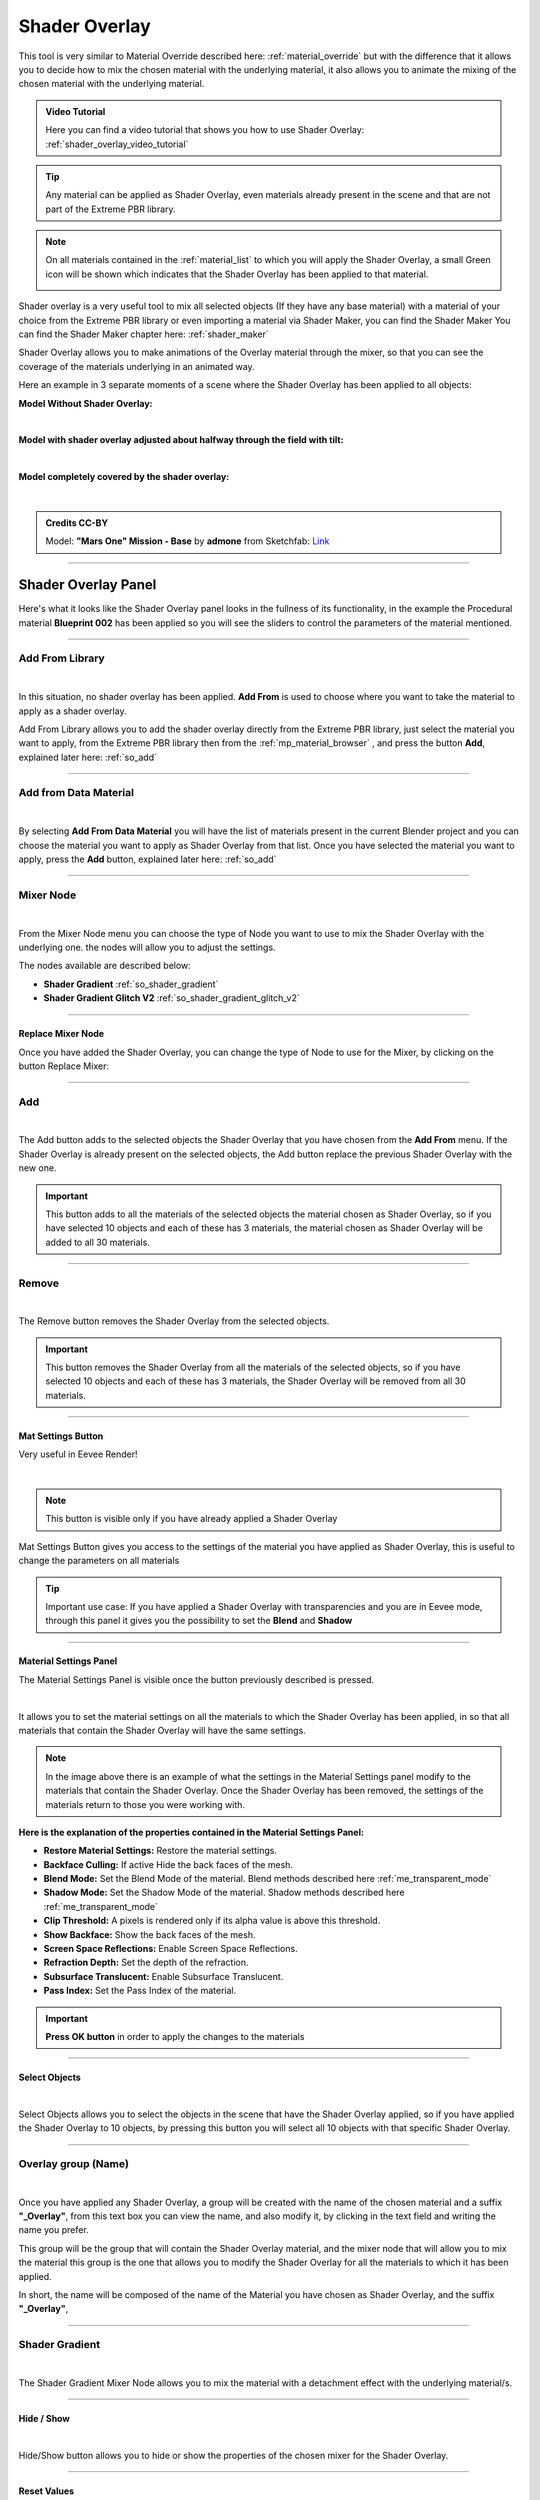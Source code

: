 .. _shader_overlay:

Shader Overlay
==================

This tool is very similar to Material Override described here: :ref:`material_override` but with the difference that it
allows you to decide how to mix the chosen material with the underlying material, it also allows you to animate the
mixing of the chosen material with the underlying material.


.. admonition:: Video Tutorial
    :class: youtube

    Here you can find a video tutorial that shows you how to use Shader Overlay: :ref:`shader_overlay_video_tutorial`


.. tip::
        Any material can be applied as Shader Overlay, even materials already present in the scene and that are not
        part of the Extreme PBR library.


.. note::
        On all materials contained in the :ref:`material_list` to which you will apply the Shader Overlay, a small
        Green icon will be shown which indicates that the Shader Overlay has been applied to that material.

        .. image:: _static/_images/shader_overlay/so_green_icon.webp
            :align: center
            :width: 400
            :alt: Shader Overlay Green Icon




Shader overlay is a very useful tool to mix all selected objects (If they have any base material)
with a material of your choice from the Extreme PBR library or even importing a material via Shader Maker, you can find
the Shader Maker You can find the Shader Maker chapter here: :ref:`shader_maker`


Shader Overlay allows you to make animations of the Overlay material through the mixer, so that you can see the coverage of the materials
underlying in an animated way.


Here an example in 3 separate moments of a scene where the Shader Overlay has been applied to all objects:

**Model Without Shader Overlay:**

.. image:: _static/_images/shader_overlay/mars_one_scene_01.webp
    :align: center
    :width: 800
    :alt: Shader Overlay Example 01

|

**Model with shader overlay adjusted about halfway through the field with tilt:**

.. image:: _static/_images/shader_overlay/mars_one_scene_02.webp
    :align: center
    :width: 800
    :alt: Shader Overlay Example 02

|

**Model completely covered by the shader overlay:**

.. image:: _static/_images/shader_overlay/mars_one_scene_03.webp
    :align: center
    :width: 800
    :alt: Shader Overlay Example 03

|

.. admonition:: Credits CC-BY
    :class: credits

    Model: **"Mars One" Mission - Base** by **admone** from Sketchfab:
    `Link <https://sketchfab.com/3d-models/mars-one-mission-base-83ced347037f47aba8473147d65df074>`_


------------------------------------------------------------------------------------------------------------------------

Shader Overlay Panel
----------------------

Here's what it looks like the Shader Overlay panel looks in the fullness of its functionality, in the example the
Procedural material **Blueprint 002** has been applied so you will see the sliders to control the parameters of the
material mentioned.

.. image:: _static/_images/shader_overlay/shader_overlay_panel_full.webp
    :align: center
    :width: 400
    :alt: Shader Overlay Panel

------------------------------------------------------------------------------------------------------------------------

Add From Library
~~~~~~~~~~~~~~~~~~

.. image:: _static/_images/shader_overlay/so_add_from.webp
    :align: center
    :width: 400
    :alt: Shader Overlay Add From

|

In this situation, no shader overlay has been applied. **Add From** is used to choose where you want to take the
material to apply as a shader overlay.

Add From Library allows you to add the shader overlay directly from the Extreme PBR library, just select
the material you want to apply, from the Extreme PBR library then from the :ref:`mp_material_browser` , and press the button
**Add**, explained later here: :ref:`so_add`

------------------------------------------------------------------------------------------------------------------------

Add from Data Material
~~~~~~~~~~~~~~~~~~~~~~~~~~

.. image:: _static/_images/shader_overlay/so_add_from_data_material.webp
    :align: center
    :width: 400
    :alt: Shader Overlay Add From Data Material

|

By selecting **Add From Data Material** you will have the list of materials present in the current Blender project
and you can choose the material you want to apply as Shader Overlay from that list. Once you have selected the material
you want to apply, press the **Add** button, explained later here: :ref:`so_add`


------------------------------------------------------------------------------------------------------------------------

Mixer Node
~~~~~~~~~~~~~~~~~~

.. image:: _static/_images/shader_overlay/so_mixer_node.webp
    :align: center
    :width: 400
    :alt: Shader Overlay Mixer Node

|

From the Mixer Node menu you can choose the type of Node you want to use to mix the Shader Overlay with the underlying one.
the nodes will allow you to adjust the settings.

The nodes available are described below:

- **Shader Gradient** :ref:`so_shader_gradient`
- **Shader Gradient Glitch V2** :ref:`so_shader_gradient_glitch_v2`

------------------------------------------------------------------------------------------------------------------------

Replace Mixer Node
*********************

Once you have added the Shader Overlay, you can change the type of Node to use for the Mixer, by clicking on the button
Replace Mixer:

.. image:: _static/_images/shader_overlay/so_replace_mixer_node.webp
    :align: center
    :width: 400
    :alt: Shader Overlay Replace Mixer Node

------------------------------------------------------------------------------------------------------------------------


.. _so_add:

Add
~~~~~~~

.. image:: _static/_images/shader_overlay/so_add.webp
    :align: center
    :width: 400
    :alt: Shader Overlay Add

|

The Add button adds to the selected objects the Shader Overlay that you have chosen from the **Add From** menu.
If the Shader Overlay is already present on the selected objects, the Add button replace the previous Shader Overlay
with the new one.

.. important::
        This button adds to all the materials of the selected objects the material chosen as Shader Overlay,
        so if you have selected 10 objects and each of these has 3 materials, the material chosen as Shader Overlay
        will be added to all 30 materials.


------------------------------------------------------------------------------------------------------------------------

.. _so_remove:

Remove
~~~~~~~~~

.. image:: _static/_images/shader_overlay/so_remove.webp
    :align: center
    :width: 400
    :alt: Shader Overlay Remove

|

The Remove button removes the Shader Overlay from the selected objects.

.. important::
        This button removes the Shader Overlay from all the materials of the selected objects,
        so if you have selected 10 objects and each of these has 3 materials, the Shader Overlay
        will be removed from all 30 materials.


------------------------------------------------------------------------------------------------------------------------


Mat Settings Button
********************

Very useful in Eevee Render!

.. image:: _static/_images/shader_overlay/so_mat_settings_button.webp
    :align: center
    :width: 800
    :alt: So Mat Settings Button

|

.. note::
        This button is visible only if you have already applied a Shader Overlay


Mat Settings Button gives you access to the settings of the material you have applied as Shader Overlay, this is useful
to change the parameters on all materials

.. tip::
        Important use case: If you have applied a Shader Overlay with transparencies and you are in Eevee mode,
        through this panel it gives you the possibility to set the **Blend** and **Shadow**

------------------------------------------------------------------------------------------------------------------------

Material Settings Panel
*************************

The Material Settings Panel is visible once the button previously described is pressed.

.. image:: _static/_images/shader_overlay/so_material_settings_panel.webp
    :align: center
    :width: 400
    :alt: So Material Settings Panel

|

It allows you to set the material settings on all the materials to which the Shader Overlay has been applied, in
so that all materials that contain the Shader Overlay will have the same settings.

.. image:: _static/_images/shader_overlay/so_blender_mat_settings.webp
    :align: center
    :width: 400
    :alt: So Blender Mat Settings

.. note::
        In the image above there is an example of what the settings in the Material Settings panel modify to the materials
        that contain the Shader Overlay.
        Once the Shader Overlay has been removed, the settings of the materials return to those you were working with.


**Here is the explanation of the properties contained in the Material Settings Panel:**

- **Restore Material Settings:** Restore the material settings.
- **Backface Culling:** If active Hide the back faces of the mesh.
- **Blend Mode:** Set the Blend Mode of the material. Blend methods described here :ref:`me_transparent_mode`
- **Shadow Mode:** Set the Shadow Mode of the material. Shadow methods described here :ref:`me_transparent_mode`
- **Clip Threshold:** A pixels is rendered only if its alpha value is above this threshold.
- **Show Backface:** Show the back faces of the mesh.
- **Screen Space Reflections:** Enable Screen Space Reflections.
- **Refraction Depth:** Set the depth of the refraction.
- **Subsurface Translucent:** Enable Subsurface Translucent.
- **Pass Index:** Set the Pass Index of the material.


.. important::
        **Press OK button** in order to apply the changes to the materials

------------------------------------------------------------------------------------------------------------------------

Select Objects
****************

.. image:: _static/_images/shader_overlay/so_select_objects.webp
    :align: center
    :width: 400
    :alt: So Select Objects

|

Select Objects allows you to select the objects in the scene that have the Shader Overlay applied,
so if you have applied the Shader Overlay to 10 objects, by pressing this button you will select all 10 objects
with that specific Shader Overlay.


------------------------------------------------------------------------------------------------------------------------

Overlay group (Name)
~~~~~~~~~~~~~~~~~~~~~~~~~~

.. image:: _static/_images/shader_overlay/so_overlay_group_name.webp
    :align: center
    :width: 400
    :alt: Shader Overlay Overlay group (Name)


|

Once you have applied any Shader Overlay, a group will be created with the name of the chosen material and a suffix
**"_Overlay"**, from this text box you can view the name, and also modify it, by clicking in the text field
and writing the name you prefer.

This group will be the group that will contain the Shader Overlay material, and the mixer node that will allow you to mix the material
this group is the one that allows you to modify the Shader Overlay for all the materials to which it has been applied.

In short, the name will be composed of the name of the Material you have chosen as Shader Overlay, and the suffix **"_Overlay"**,

------------------------------------------------------------------------------------------------------------------------

.. _so_shader_gradient:

Shader Gradient
~~~~~~~~~~~~~~~~~~

.. image:: _static/_images/shader_overlay/so_shader_gradient.webp
    :align: center
    :width: 400
    :alt: Shader Overlay Shader Gradient

|

The Shader Gradient Mixer Node allows you to mix the material with a detachment effect with the underlying material/s.

------------------------------------------------------------------------------------------------------------------------

.. _so_mg_hide_show:

Hide / Show
**************

.. image:: _static/_images/shader_overlay/so_mg_hide.webp
    :align: center
    :width: 400
    :alt: Shader Overlay Hide / Show

|

Hide/Show button allows you to hide or show the properties of the chosen mixer for the Shader Overlay.

------------------------------------------------------------------------------------------------------------------------

.. _so_mg_reset_values:

Reset Values
****************

.. image:: _static/_images/shader_overlay/so_mg_reset_values.webp
    :align: center
    :width: 400
    :alt: Shader Overlay Reset Values

|

This button resets all the values of the Mixer Node to the Default state.

------------------------------------------------------------------------------------------------------------------------

.. _so_mg_tips:

Tips
********

.. image:: _static/_images/shader_overlay/so_mg_tips.webp
    :align: center
    :width: 400
    :alt: Shader Overlay Tips

|

This button will show the Tips related to the properties of the Mixer Node, additional buttons will be shown that
once clicked, will show a popup window with the description of the selected property.

In order to hide, press the Tips button again.

------------------------------------------------------------------------------------------------------------------------

.. _so_mg_location:

Location
************

.. image:: _static/_images/shader_overlay/so_mg_location_flip_location.webp
    :align: center
    :width: 400
    :alt: Shader Overlay Location

|

Location, allows you to adjust the position of the Shader Overlay material relative to the underlying material.

.. _so_mg_flip_location:

Flip Location
****************

If you activate the Flip Location, the position of the Shader Overlay material is inverted with respect to the set position.

------------------------------------------------------------------------------------------------------------------------

.. _so_mg_rotation_x_y:

Rotation X/Y
**************

.. image:: _static/_images/shader_overlay/so_mg_rotation_xy.webp
    :align: center
    :width: 400
    :alt: Shader Overlay Rotation X/Y

|

These 2 sliders allow you to rotate the detachment of the Shader Overlay material with respect to the underlying material.
This allows you to tilt the Shader Overlay material, so that you can create animations of coverage or
discovery of the underlying material, with various animations.

------------------------------------------------------------------------------------------------------------------------

.. _so_mg_from_min_max:

From Min/Max
****************

.. image:: _static/_images/shader_overlay/so_mg_from_min_max.webp
    :align: center
    :width: 400
    :alt: Shader Overlay From Min/Max

|

These 2 sliders allow you to adjust and therefore fade less the detachment of the Shader Overlay material with respect
to the underlying material.

------------------------------------------------------------------------------------------------------------------------

.. _so_mg_strength:

Strength
************

.. image:: _static/_images/shader_overlay/so_mg_strength.webp
    :align: center
    :width: 400
    :alt: Shader Overlay Strength

|

Strength Slider property allows you to modify the strength of the Shader Overlay material above the underlying material,

- By default the value is 0.0, so it is a basic right blend.
- If you set -1.0 the Shader Overlay material will be completely disappeared.
- If you set 1.0 the Shader Overlay material will be completely visible on the entire underlying material
  (It will be completely covered excluding the Location value).

------------------------------------------------------------------------------------------------------------------------

.. _so_mg_world_coordinate:

World Coordinate
******************

.. image:: _static/_images/shader_overlay/so_mg_world_coordinate.webp
    :align: center
    :width: 400
    :alt: Shader Overlay World Coordinate

|

If Active, the mixer will use the world coordinates for the positioning of the Shader Overlay material,
this is very useful for leveling the Shader Overlay material on all selected objects, so that the material
Shader Overlay is always at the same height on all objects to which it has been applied.

------------------------------------------------------------------------------------------------------------------------

.. _so_shader_gradient_glitch_v2:

Shader Gradient Glitch V2
~~~~~~~~~~~~~~~~~~~~~~~~~~~~~~~

.. image:: _static/_images/shader_overlay/so_shader_gradient_glitch_v2.webp
    :align: center
    :width: 400
    :alt: Shader Overlay Shader Gradient Glitch V2

|


The Shader Gradient Glitch V2 mixer shares many of the properties of the Shader Gradient mixer,
below are the references to the properties that are the same as the Shader Gradient Mixer:

**Hide / Show** :ref:`so_mg_hide_show`
**Reset Values** :ref:`so_mg_reset_values`
**Tips** :ref:`so_mg_tips`
**Location** :ref:`so_mg_location`
**Flip Location** :ref:`so_mg_flip_location`
**Rotation X/Y** :ref:`so_mg_rotation_x_y`
**From Min/Max** :ref:`so_mg_from_min_max`
**Strength** :ref:`so_mg_strength`
**World Coordinate** :ref:`so_mg_world_coordinate`


------------------------------------------------------------------------------------------------------------------------

Glitch On/Off
***************


.. image:: _static/_images/shader_overlay/so_sgg_glitch_on.webp
    :align: center
    :width: 400
    :alt: Shader Overlay Glitch On/Off

|

Glitch On/Off gives you the possibility to activate and deactivate the glitch effect of the Shader Overlay material.
Once activated, new properties will be shown to control the glitch effect.

------------------------------------------------------------------------------------------------------------------------


GLC Frequency
****************

.. image:: _static/_images/shader_overlay/so_sgg_glc_frequency.webp
    :align: center
    :width: 400
    :alt: Shader Overlay GLC Frequency

|

GLC (Glitch) Frequency allows you to adjust the frequency of the glitch effect.

------------------------------------------------------------------------------------------------------------------------

GLC Speed
***********

.. image:: _static/_images/shader_overlay/so_sgg_glc_speed.webp
    :align: center
    :width: 400
    :alt: Shader Overlay GLC Speed

|

GLC (Glitch) Speed allows you to adjust the speed of the glitch effect, the higher the value, the faster the glitch effect.

------------------------------------------------------------------------------------------------------------------------

GLC Scale Osc
***************

.. image:: _static/_images/shader_overlay/so_sgg_glc_scale_osc.webp
    :align: center
    :width: 400
    :alt: Shader Overlay GLC Scale Osc

|

GLC (Glich) Scale Osc allows you to adjust the scale Oscillator of the glitch effect. The oscillator is the one that generates
the glitch animation.

------------------------------------------------------------------------------------------------------------------------

GLC Phase
************

.. image:: _static/_images/shader_overlay/so_sgg_glc_phase.webp
    :align: center
    :width: 400
    :alt: Shader Overlay GLC Phase


|

GLC (Glitch) Phase allows you to adjust the phase of the glitch effect. This allows you to shift the glitch oscillator,
in case you have applied more Shader Overlay **DIFFERENT** on objects, and you want to de-synchronize the glitch oscillator.

This is useful to avoid an annoying glitch synchronization effect.


.. note::
        If you have applied the same Shader Overlay on different objects, and you want to de-synchronize, just use
        the button :ref:`glc_random_per_object`

------------------------------------------------------------------------------------------------------------------------

.. _glc_random_per_object:

GLC Random Per Object
************************

.. image:: _static/_images/shader_overlay/so_sgg_glc_random_per_object.webp
    :align: center
    :width: 400
    :alt: Shader Overlay GLC Random Per Object


|

This button, if activated, makes the glitch effect on the objects to which it has been applied **the same Shader Overlay**
randomly, this allows you to de-synchronize the glitch effect, if you want to apply the same Shader Overlay
to multiple objects.

.. tip::
        To apply the same Shader Overlay to multiple objects, select the objects of interest and press the button
        **Add** in the :ref:`so_add` section


------------------------------------------------------------------------------------------------------------------------


Material Layout
~~~~~~~~~~~~~~~~~~~~~~~~~~~~~~~

.. image:: _static/_images/shader_overlay/so_material_layout_example.webp
    :align: center
    :width: 400
    :alt: Shader Overlay Material Layout

|

In this area of the Shader Overlay interface, the materials that have been added as Shader Overlay are shown,
and for each material the name, the type of Mixer Node used, and the buttons to modify the material are shown.



.. important::
        Any material can be applied as Shader Overlay, but only materials from the Extreme PBR libraries will be shown
        in an orderly manner with the properties exposed as per example.
        If the properties of the material are not present, it will still be possible to use it as Shader Overlay.

------------------------------------------------------------------------------------------------------------------------

Material Group Name
**********************

.. image:: _static/_images/shader_overlay/so_material_group_name.webp
    :align: center
    :width: 400
    :alt: Shader Overlay Material Group Name

|

In this text box you will see the name of the material that has been added as Shader Overlay by default, you can modify it by clicking
on the text field and writing the name you prefer.

------------------------------------------------------------------------------------------------------------------------

Replace
*********

.. image:: _static/_images/shader_overlay/so_replace_material.webp
    :align: center
    :width: 400
    :alt: Shader Overlay Replace Material

|

From this Replace button you can replace the material that you have added as Shader Overlay, with another material of your choice.

------------------------------------------------------------------------------------------------------------------------

Material Properties
**********************

.. image:: _static/_images/shader_overlay/so_material_properties.webp
    :align: center
    :width: 400
    :alt: Shader Overlay Material Properties

|

In this area the parameters of the material that has been added as Shader Overlay will be shown, in this case
the material is the **Blueprint 002**, so the interface is designed according to the chosen material and differs
between different materials.


.. seealso::
    Refer here for an explanation of the material interface properties: TODO link a una spegazione di interfaccia materiale

------------------------------------------------------------------------------------------------------------------------

UV Mapping Type
******************

.. image:: _static/_images/shader_overlay/so_uv_mapping_type.webp
    :align: center
    :width: 400
    :alt: Shader Overlay UV Mapping Type

|

By this selector you can select the type of projection to use for the shader overlay.

.. important::
        Not all materials will support this feature. Texture-based materials fully support this feature

.. seealso::
    Refer here for an explanation of the UV Mapping Type: :ref:`me_uv_mapping_type`









